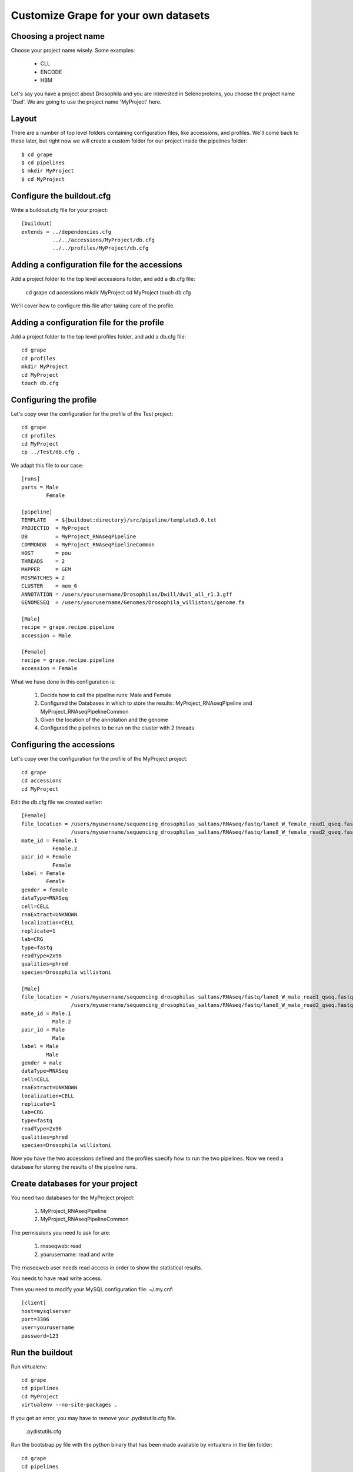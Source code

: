 .. _custom_pipeline_run:

Customize Grape for your own datasets
=====================================

Choosing a project name
-----------------------

Choose your project name wisely. Some examples:

    * CLL
    * ENCODE
    * HBM

Let's say you have a project about Drosophila and you are interested in Selenoproteins, 
you choose the project name 'Dsel'. We are going to use the project name 'MyProject'
here.

Layout
------

There are a number of top level folders containing configuration files, like accessions,
and  profiles. We'll come back to these later, but right now we will create a custom 
folder for our project inside the pipelines folder::

    $ cd grape
    $ cd pipelines
    $ mkdir MyProject
    $ cd MyProject

Configure the buildout.cfg
--------------------------

Write a buildout.cfg file for your project::

    [buildout]
    extends = ../dependencies.cfg
              ../../accessions/MyProject/db.cfg
              ../../profiles/MyProject/db.cfg

Adding a configuration file for the accessions
----------------------------------------------

Add a project folder to the top level accessions folder, and add a db.cfg file:

    cd grape
    cd accessions
    mkdir MyProject
    cd MyProject
    touch db.cfg

We'll cover how to configure this file after taking care of the profile.

Adding a configuration file for the profile
-------------------------------------------

Add a project folder to the top level profiles folder, and add a db.cfg file::

    cd grape
    cd profiles
    mkdir MyProject
    cd MyProject
    touch db.cfg

Configuring the profile
-----------------------

Let's copy over the configuration for the profile of the Test project::

    cd grape
    cd profiles
    cd MyProject
    cp ../Test/db.cfg .

We adapt this file to our case::

    [runs]
    parts = Male
            Female
    
    [pipeline]
    TEMPLATE   = ${buildout:directory}/src/pipeline/template3.0.txt
    PROJECTID  = MyProject
    DB         = MyProject_RNAseqPipeline
    COMMONDB   = MyProject_RNAseqPipelineCommon
    HOST       = pou
    THREADS    = 2
    MAPPER     = GEM
    MISMATCHES = 2
    CLUSTER    = mem_6
    ANNOTATION = /users/yourusername/Drosophilas/Dwill/dwil_all_r1.3.gff
    GENOMESEQ  = /users/yourusername/Genomes/Drosophila_willistoni/genome.fa
    
    [Male]
    recipe = grape.recipe.pipeline
    accession = Male
    
    [Female]
    recipe = grape.recipe.pipeline
    accession = Female

What we have done in this configuration is:

    1. Decide how to call the pipeline runs: Male and Female
    2. Configured the Databases in which to store the results: MyProject_RNAseqPipeline and MyProject_RNAseqPipelineCommon
    3. Given the location of the annotation and the genome
    4. Configured the pipelines to be run on the cluster with 2 threads

Configuring the accessions
--------------------------

Let's copy over the configuration for the profile of the MyProject project::

    cd grape
    cd accessions
    cd MyProject

Edit the db.cfg file we created earlier::

    [Female]
    file_location = /users/myusername/sequencing_drosophilas_saltans/RNAseq/fastq/lane8_W_female_read1_qseq.fastq
                    /users/myusername/sequencing_drosophilas_saltans/RNAseq/fastq/lane8_W_female_read2_qseq.fastq
    mate_id = Female.1
              Female.2
    pair_id = Female
              Female
    label = Female
            Female
    gender = female
    dataType=RNASeq
    cell=CELL
    rnaExtract=UNKNOWN
    localization=CELL
    replicate=1
    lab=CRG
    type=fastq
    readType=2x96
    qualities=phred
    species=Drosophila willistoni
    
    [Male]
    file_location = /users/myusername/sequencing_drosophilas_saltans/RNAseq/fastq/lane8_W_male_read1_qseq.fastq
                    /users/myusername/sequencing_drosophilas_saltans/RNAseq/fastq/lane8_W_male_read2_qseq.fastq
    mate_id = Male.1
              Male.2
    pair_id = Male
              Male
    label = Male
            Male
    gender = male
    dataType=RNASeq
    cell=CELL
    rnaExtract=UNKNOWN
    localization=CELL
    replicate=1
    lab=CRG
    type=fastq
    readType=2x96
    qualities=phred
    species=Drosophila willistoni

Now you have the two accessions defined and the profiles specify how to run the 
two pipelines. Now we need a database for storing the results of the pipeline runs.

Create databases for your project
---------------------------------

You need two databases for the MyProject project:

    1. MyProject_RNAseqPipeline
    2. MyProject_RNAseqPipelineCommon

The permissions you need to ask for are:

    1. rnaseqweb: read
    2. yourusername: read and write

The rnaseqweb user needs read access in order to show the statistical results.

You needs to have read write access.

Then you need to modify your MySQL configuration file: ~/.my.cnf::

    [client]
    host=mysqlserver
    port=3306
    user=yourusername
    password=123

Run the buildout
----------------

Run virtualenv::

    cd grape
    cd pipelines
    cd MyProject
    virtualenv --no-site-packages .

If you get an error, you may have to remove your .pydistutils.cfg file.

    .pydistutils.cfg

Run the bootstrap.py file with the python binary that has been made available by virtualenv in the bin folder::

    cd grape
    cd pipelines
    cd MyProject
    ./bin/python ../../bootstrap.py

Run the buildout::

    cd grape
    cd pipelines
    cd MyProject
    ./bin/buildout

The parts folder now contains everything you need to run the two pipelines::

    cd grape
    cd pipelines
    cd MyProject
    cd parts/
    tree
    .
    |-- Female
    |   |-- GEMIndices -> /users/yourusername/Drosophilas/Dwill/Pipeline/pipelines/MyProject/var/GEMIndices
    |   |-- bin -> /users/yourusername/Drosophilas/Dwill/Pipeline/pipelines/MyProject/var/pipeline/bin
    |   |-- clean.sh
    |   |-- execute.sh
    |   |-- lib -> /users/yourusername/Drosophilas/Dwill/Pipeline/pipelines/MyProject/var/pipeline/lib
    |   |-- read.list.txt
    |   |-- readData
    |   |   |-- lane8_W_female_read1_qseq.fastq -> /users/myusername/sequencing_drosophilas_saltans/RNAseq/fastq/lane8_W_female_read1_qseq.fastq
    |   |   `-- lane8_W_female_read2_qseq.fastq -> /users/myusername/sequencing_drosophilas_saltans/RNAseq/fastq/lane8_W_female_read2_qseq.fastq
    |   |-- results -> /users/yourusername/Drosophilas/Dwill/Pipeline/pipelines/MyProject/var/Female
    |   `-- start.sh
    |-- Male
    |   |-- GEMIndices -> /users/yourusername/Drosophilas/Dwill/Pipeline/pipelines/MyProject/var/GEMIndices
    |   |-- bin -> /users/yourusername/Drosophilas/Dwill/Pipeline/pipelines/MyProject/var/pipeline/bin
    |   |-- clean.sh
    |   |-- execute.sh
    |   |-- lib -> /users/yourusername/Drosophilas/Dwill/Pipeline/pipelines/MyProject/var/pipeline/lib
    |   |-- read.list.txt
    |   |-- readData
    |   |   |-- lane8_W_male_read1_qseq.fastq -> /users/myusername/sequencing_drosophilas_saltans/RNAseq/fastq/lane8_W_male_read1_qseq.fastq
    |   |   `-- lane8_W_male_read2_qseq.fastq -> /users/myusername/sequencing_drosophilas_saltans/RNAseq/fastq/lane8_W_male_read2_qseq.fastq
    |   |-- results -> /users/yourusername/Drosophilas/Dwill/Pipeline/pipelines/MyProject/var/Male
    |   `-- start.sh
    `-- buildout

Run the first pipeline
----------------------

Now it is time to run the first pipeline so that the index files for the genome and
annotation can be generated. Once these files are present we can run all the other 
pipelines in parallel.

Go to the parts folder and run the start script::

    cd grape
    cd pipelines
    cd MyProject
    cd parts/
    cd parts/Female
    ./start.sh

If you get errors, you can store them into an error.log file like this::

    cd grape
    cd pipelines
    cd MyProject
    cd parts/
    cd parts/Female
    ./start.sh 2> error.log

In case everything worked ok, you can run the execute script::

    cd grape
    cd pipelines
    cd MyProject
    cd parts/
    cd parts/Female
    ./execute.sh

Run the other pipeline
----------------------

The second pipeline is run exactly like the first one:

Go to the parts folder and run the start script::

    cd grape
    cd pipelines
    cd MyProject
    cd parts/
    cd parts/Male
    ./start.sh

If you get errors, you can store them into an error.log file like this::

    cd grape
    cd pipelines
    cd MyProject
    cd parts/
    cd parts/Male
    ./start.sh 2> error.log

In case everything worked ok, you can run the execute script::

    cd grape
    cd pipelines
    cd MyProject
    cd parts/
    cd parts/Male
    ./execute.sh
